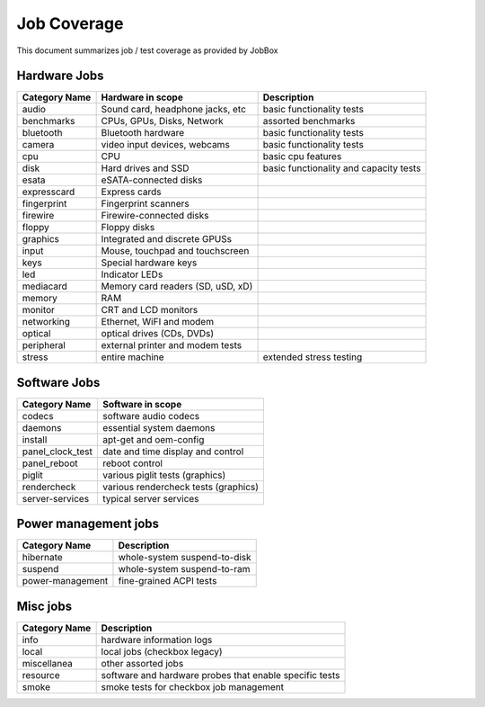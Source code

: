 Job Coverage
============

This document summarizes job / test coverage as provided by JobBox

Hardware Jobs
^^^^^^^^^^^^^

============= ====================================== ========================
Category Name          Hardware in scope                   Description
============= ====================================== ========================
audio         Sound card, headphone jacks, etc       basic functionality tests
benchmarks    CPUs, GPUs, Disks, Network             assorted benchmarks
bluetooth     Bluetooth hardware                     basic functionality tests
camera        video input devices, webcams           basic functionality tests 
cpu           CPU                                    basic cpu features
disk          Hard drives and SSD                    basic functionality and capacity tests
esata         eSATA-connected disks
expresscard   Express cards
fingerprint   Fingerprint scanners
firewire      Firewire-connected disks
floppy        Floppy disks
graphics      Integrated and discrete GPUSs
input         Mouse, touchpad and touchscreen
keys          Special hardware keys
led           Indicator LEDs
mediacard     Memory card readers (SD, uSD, xD)
memory        RAM
monitor       CRT and LCD monitors
networking    Ethernet, WiFI and modem
optical       optical drives (CDs, DVDs)
peripheral    external printer and modem tests
stress        entire machine                         extended stress testing
============= ====================================== ========================

Software Jobs 
^^^^^^^^^^^^^

================= ==========================
Category Name         Software in scope
================= ==========================
codecs            software audio codecs
daemons           essential system daemons 
install           apt-get and oem-config
panel_clock_test  date and time display and control 
panel_reboot      reboot control
piglit            various piglit tests (graphics)
rendercheck       various rendercheck tests (graphics)
server-services   typical server services
================= ==========================

Power management jobs
^^^^^^^^^^^^^^^^^^^^^

================ ==========================
Category Name           Description 
================ ==========================
hibernate        whole-system suspend-to-disk
suspend          whole-system suspend-to-ram
power-management fine-grained ACPI tests
================ ==========================

Misc jobs
^^^^^^^^^

============= ==========================
Category Name        Description
============= ==========================
info          hardware information logs 
local         local jobs (checkbox legacy)
miscellanea   other assorted jobs
resource      software and hardware probes that enable specific tests
smoke         smoke tests for checkbox job management
============= ==========================
